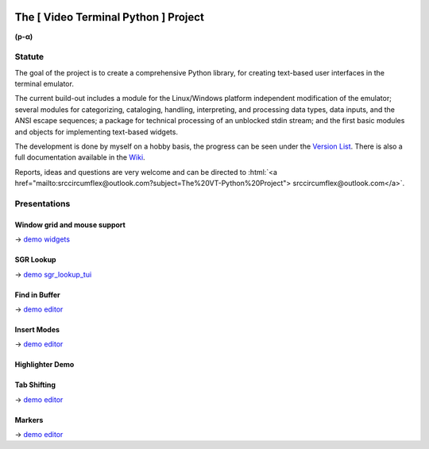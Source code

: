 
.. role:: html(raw)
   :format: html


.. image:: ./_doc/stopped.png
    :align: left
    :width: 200
    :alt: stopped.png


The [ Video Terminal Python ] Project
#####################################

.. image:: ./_doc/VT-Python-Logo.png
    :align: center
    :width: 550
    :alt: VT-Python-Logo.png
    :target: https://github.com/srccircumflex/TheVTPyProject/wiki

**(p-α)**

Statute
=======

The goal of the project is to create a comprehensive Python library, for creating text-based user interfaces
in the terminal emulator.

The current build-out includes a module for the Linux/Windows platform independent modification of the
emulator; several modules for categorizing, cataloging, handling, interpreting, and processing data types,
data inputs, and the ANSI escape sequences; a package for technical processing of an unblocked stdin stream;
and the first basic modules and objects for implementing text-based widgets.

The development is done by myself on a hobby basis, the progress can be seen under the
`Version List`_. There is also a full documentation available in the Wiki_.

Reports, ideas and questions are very welcome and can be directed to
:html:`<a href="mailto:srccircumflex@outlook.com?subject=The%20VT-Python%20Project">
srccircumflex@outlook.com</a>`.


Presentations
=============

Window grid and mouse support
-----------------------------

.. image:: ./_doc/gifs/Grid.gif
    :align: center
    :width: 1050
    :alt: Grid.gif
    :target: ./_demo/widgets.py

→ `demo widgets`_

SGR Lookup
----------

.. image:: ./_doc/gifs/SGRLookup.gif
    :align: center
    :width: 1050
    :alt: SGRLookup.gif
    :target: ./_demo/sgr_lookup_tui.py

→ `demo sgr_lookup_tui`_

Find in Buffer
--------------

.. image:: ./_doc/gifs/FindInBuffer.gif
    :align: center
    :width: 1050
    :alt: FindInBuffer.gif
    :target: ./_demo/editor.py

→ `demo editor`_

Insert Modes
------------

.. image:: ./_doc/gifs/InsertModes.gif
    :align: center
    :width: 1050
    :alt: InsertModes.gif
    :target: ./_demo/editor.py

→ `demo editor`_

Highlighter Demo
----------------

.. image:: ./_doc/gifs/HighlighterDemo.gif
    :align: center
    :width: 1050
    :alt: HighlighterDemo.gif

Tab Shifting
------------

.. image:: ./_doc/gifs/TabShift.gif
    :align: center
    :width: 1050
    :alt: TabShift.gif
    :target: ./_demo/editor.py

→ `demo editor`_

Markers
-------

.. image:: ./_doc/gifs/Markers.gif
    :align: center
    :width: 1050
    :alt: Markers.gif
    :target: ./_demo/editor.py

→ `demo editor`_


.. _Version List: https://github.com/srccircumflex/TheVTPyProject/wiki/version-list
.. _Wiki: https://github.com/srccircumflex/TheVTPyProject/wiki

.. _demo editor: ./_demo/editor.py
.. _demo sgr_lookup_tui: ./_demo/sgr_lookup_tui.py
.. _demo widgets: ./_demo/widgets.py

